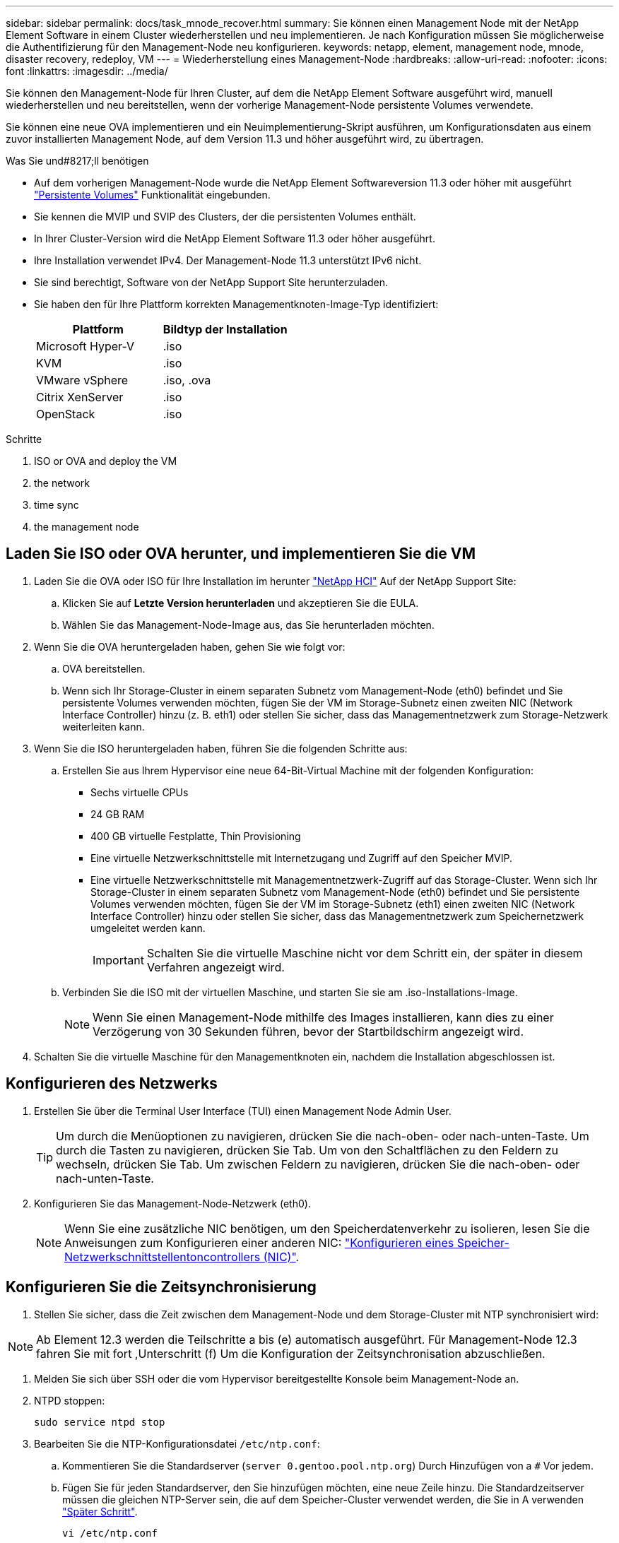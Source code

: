 ---
sidebar: sidebar 
permalink: docs/task_mnode_recover.html 
summary: Sie können einen Management Node mit der NetApp Element Software in einem Cluster wiederherstellen und neu implementieren. Je nach Konfiguration müssen Sie möglicherweise die Authentifizierung für den Management-Node neu konfigurieren. 
keywords: netapp, element, management node, mnode, disaster recovery, redeploy, VM 
---
= Wiederherstellung eines Management-Node
:hardbreaks:
:allow-uri-read: 
:nofooter: 
:icons: font
:linkattrs: 
:imagesdir: ../media/


[role="lead"]
Sie können den Management-Node für Ihren Cluster, auf dem die NetApp Element Software ausgeführt wird, manuell wiederherstellen und neu bereitstellen, wenn der vorherige Management-Node persistente Volumes verwendete.

Sie können eine neue OVA implementieren und ein Neuimplementierung-Skript ausführen, um Konfigurationsdaten aus einem zuvor installierten Management Node, auf dem Version 11.3 und höher ausgeführt wird, zu übertragen.

.Was Sie und#8217;ll benötigen
* Auf dem vorherigen Management-Node wurde die NetApp Element Softwareversion 11.3 oder höher mit ausgeführt link:concept_hci_volumes.html#persistent-volumes["Persistente Volumes"] Funktionalität eingebunden.
* Sie kennen die MVIP und SVIP des Clusters, der die persistenten Volumes enthält.
* In Ihrer Cluster-Version wird die NetApp Element Software 11.3 oder höher ausgeführt.
* Ihre Installation verwendet IPv4. Der Management-Node 11.3 unterstützt IPv6 nicht.
* Sie sind berechtigt, Software von der NetApp Support Site herunterzuladen.
* Sie haben den für Ihre Plattform korrekten Managementknoten-Image-Typ identifiziert:
+
[cols="30,30"]
|===
| Plattform | Bildtyp der Installation 


| Microsoft Hyper-V | .iso 


| KVM | .iso 


| VMware vSphere | .iso, .ova 


| Citrix XenServer | .iso 


| OpenStack | .iso 
|===


.Schritte
.  ISO or OVA and deploy the VM
.  the network
.  time sync
.  the management node




== Laden Sie ISO oder OVA herunter, und implementieren Sie die VM

. Laden Sie die OVA oder ISO für Ihre Installation im herunter https://mysupport.netapp.com/site/products/all/details/netapp-hci/downloads-tab["NetApp HCI"^] Auf der NetApp Support Site:
+
.. Klicken Sie auf *Letzte Version herunterladen* und akzeptieren Sie die EULA.
.. Wählen Sie das Management-Node-Image aus, das Sie herunterladen möchten.


. Wenn Sie die OVA heruntergeladen haben, gehen Sie wie folgt vor:
+
.. OVA bereitstellen.
.. Wenn sich Ihr Storage-Cluster in einem separaten Subnetz vom Management-Node (eth0) befindet und Sie persistente Volumes verwenden möchten, fügen Sie der VM im Storage-Subnetz einen zweiten NIC (Network Interface Controller) hinzu (z. B. eth1) oder stellen Sie sicher, dass das Managementnetzwerk zum Storage-Netzwerk weiterleiten kann.


. Wenn Sie die ISO heruntergeladen haben, führen Sie die folgenden Schritte aus:
+
.. Erstellen Sie aus Ihrem Hypervisor eine neue 64-Bit-Virtual Machine mit der folgenden Konfiguration:
+
*** Sechs virtuelle CPUs
*** 24 GB RAM
*** 400 GB virtuelle Festplatte, Thin Provisioning
*** Eine virtuelle Netzwerkschnittstelle mit Internetzugang und Zugriff auf den Speicher MVIP.
*** Eine virtuelle Netzwerkschnittstelle mit Managementnetzwerk-Zugriff auf das Storage-Cluster. Wenn sich Ihr Storage-Cluster in einem separaten Subnetz vom Management-Node (eth0) befindet und Sie persistente Volumes verwenden möchten, fügen Sie der VM im Storage-Subnetz (eth1) einen zweiten NIC (Network Interface Controller) hinzu oder stellen Sie sicher, dass das Managementnetzwerk zum Speichernetzwerk umgeleitet werden kann.
+

IMPORTANT: Schalten Sie die virtuelle Maschine nicht vor dem Schritt ein, der später in diesem Verfahren angezeigt wird.



.. Verbinden Sie die ISO mit der virtuellen Maschine, und starten Sie sie am .iso-Installations-Image.
+

NOTE: Wenn Sie einen Management-Node mithilfe des Images installieren, kann dies zu einer Verzögerung von 30 Sekunden führen, bevor der Startbildschirm angezeigt wird.



. Schalten Sie die virtuelle Maschine für den Managementknoten ein, nachdem die Installation abgeschlossen ist.




== Konfigurieren des Netzwerks

. Erstellen Sie über die Terminal User Interface (TUI) einen Management Node Admin User.
+

TIP: Um durch die Menüoptionen zu navigieren, drücken Sie die nach-oben- oder nach-unten-Taste. Um durch die Tasten zu navigieren, drücken Sie Tab. Um von den Schaltflächen zu den Feldern zu wechseln, drücken Sie Tab. Um zwischen Feldern zu navigieren, drücken Sie die nach-oben- oder nach-unten-Taste.

. Konfigurieren Sie das Management-Node-Netzwerk (eth0).
+

NOTE: Wenn Sie eine zusätzliche NIC benötigen, um den Speicherdatenverkehr zu isolieren, lesen Sie die Anweisungen zum Konfigurieren einer anderen NIC: link:task_mnode_install_add_storage_NIC.html["Konfigurieren eines Speicher-Netzwerkschnittstellentoncontrollers (NIC)"].





== Konfigurieren Sie die Zeitsynchronisierung

. Stellen Sie sicher, dass die Zeit zwischen dem Management-Node und dem Storage-Cluster mit NTP synchronisiert wird:



NOTE: Ab Element 12.3 werden die Teilschritte a bis (e) automatisch ausgeführt. Für Management-Node 12.3 fahren Sie mit fort ,Unterschritt (f) Um die Konfiguration der Zeitsynchronisation abzuschließen.

. Melden Sie sich über SSH oder die vom Hypervisor bereitgestellte Konsole beim Management-Node an.
. NTPD stoppen:
+
[listing]
----
sudo service ntpd stop
----
. Bearbeiten Sie die NTP-Konfigurationsdatei `/etc/ntp.conf`:
+
.. Kommentieren Sie die Standardserver (`server 0.gentoo.pool.ntp.org`) Durch Hinzufügen von a `#` Vor jedem.
.. Fügen Sie für jeden Standardserver, den Sie hinzufügen möchten, eine neue Zeile hinzu. Die Standardzeitserver müssen die gleichen NTP-Server sein, die auf dem Speicher-Cluster verwendet werden, die Sie in A verwenden link:task_mnode_recover.html#configure-the-management-node["Später Schritt"].
+
[listing]
----
vi /etc/ntp.conf

#server 0.gentoo.pool.ntp.org
#server 1.gentoo.pool.ntp.org
#server 2.gentoo.pool.ntp.org
#server 3.gentoo.pool.ntp.org
server <insert the hostname or IP address of the default time server>
----
.. Speichern Sie die Konfigurationsdatei nach Abschluss.


. Erzwingen einer NTP-Synchronisierung mit dem neu hinzugefügten Server.
+
[listing]
----
sudo ntpd -gq
----
. NTPD neu starten.
+
[listing]
----
sudo service ntpd start
----
. [[substep_f_recover_config_time_Sync]]Zeitsynchronisierung mit Host über den Hypervisor deaktivieren (im Folgenden ein VMware-Beispiel):
+

NOTE: Wenn Sie den mNode in einer anderen Hypervisor-Umgebung als VMware bereitstellen, zum Beispiel vom .iso-Image in einer OpenStack-Umgebung, finden Sie in der Hypervisor-Dokumentation die entsprechenden Befehle.

+
.. Periodische Zeitsynchronisierung deaktivieren:
+
[listing]
----
vmware-toolbox-cmd timesync disable
----
.. Den aktuellen Status des Dienstes anzeigen und bestätigen:
+
[listing]
----
vmware-toolbox-cmd timesync status
----
.. Überprüfen Sie in vSphere das `Synchronize guest time with host` Das Kontrollkästchen ist in den VM-Optionen nicht aktiviert.
+

NOTE: Aktivieren Sie diese Option nicht, wenn Sie zukünftige Änderungen an der VM vornehmen.






NOTE: Bearbeiten Sie NTP nicht, nachdem Sie die Konfiguration zur Zeitsynchronisation abgeschlossen haben, da es sich auf das NTP beim Ausführen des auswirkt ,Befehl „Neuimplementierung“ Auf dem Management-Node.



== Konfigurieren Sie den Management-Node

. Erstellen eines temporären Zielverzeichnisses für den Inhalt des Management Services-Pakets:
+
[listing]
----
mkdir -p /sf/etc/mnode/mnode-archive
----
. Laden Sie das Management-Services-Bundle (Version 2.15.28 oder höher) herunter, das zuvor auf dem vorhandenen Management-Node installiert wurde, und speichern Sie es im `/sf/etc/mnode/` Verzeichnis.
. Extrahieren Sie das heruntergeladene Bundle mit dem folgenden Befehl und ersetzen Sie den Wert in [ ] Klammern (einschließlich der Klammern) durch den Namen der Bundle-Datei:
+
[listing]
----
tar -C /sf/etc/mnode -xvf /sf/etc/mnode/[management services bundle file]
----
. Extrahieren Sie die resultierende Datei in das `/sf/etc/mnode-archive` Verzeichnis:
+
[listing]
----
tar -C /sf/etc/mnode/mnode-archive -xvf /sf/etc/mnode/services_deploy_bundle.tar.gz
----
. Eine Konfigurationsdatei für Konten und Volumes erstellen:
+
[listing]
----
echo '{"trident": true, "mvip": "[mvip IP address]", "account_name": "[persistent volume account name]"}' | sudo tee /sf/etc/mnode/mnode-archive/management-services-metadata.json
----
+
.. Ersetzen Sie den Wert in [ ] Klammern (einschließlich der Klammern) für jeden der folgenden erforderlichen Parameter:
+
*** *[mvip IP-Adresse]*: Die Management-virtuelle IP-Adresse des Storage-Clusters. Konfigurieren Sie den Management-Node mit demselben Storage-Cluster, das Sie während verwendet haben link:task_mnode_recover.html#configure-time-sync["Konfiguration von NTP-Servern"].
*** *[Kontoname des persistenten Volumes]*: Der Name des Kontos, der mit allen persistenten Volumes in diesem Speicher-Cluster verknüpft ist.




. Konfigurieren und Ausführen des Befehls „Management Node Neuimplementierung“, um eine Verbindung zu persistenten Volumes zu herstellen, die im Cluster gehostet werden, und um Services mit früheren Management-Node-Konfigurationsdaten zu starten:
+

NOTE: Sie werden aufgefordert, Passwörter in einer sicheren Eingabeaufforderung einzugeben. Wenn sich Ihr Cluster hinter einem Proxy-Server befindet, müssen Sie die Proxy-Einstellungen konfigurieren, damit Sie ein öffentliches Netzwerk erreichen können.

+
[listing]
----
/sf/packages/mnode/redeploy-mnode --mnode_admin_user [username]
----
+
.. Ersetzen Sie den Wert in [ ]-Klammern (einschließlich der Klammern) durch den Benutzernamen für das Administratorkonto für den Managementknoten. Dies ist wahrscheinlich der Benutzername für das Benutzerkonto, mit dem Sie sich beim Management-Node anmelden.
+

NOTE: Sie können den Benutzernamen hinzufügen oder dem Skript erlauben, Sie zur Eingabe der Informationen zu auffordern.

.. Führen Sie die aus `redeploy-mnode` Befehl. Das Skript zeigt eine Erfolgsmeldung an, wenn die erneute Implementierung abgeschlossen ist.
.. Wenn Sie unter Verwendung des vollständig qualifizierten Domain-Namens (FQDN) des Systems auf Element oder NetApp HCI-Webschnittstellen (z. B. der Management-Node oder NetApp Hybrid Cloud Control) zugreifen, link:task_hcc_upgrade_management_node.html#reconfigure-authentication-using-the-management-node-rest-api["Konfigurieren Sie die Authentifizierung für den Management-Node neu"].





IMPORTANT: SSH-Funktion, die bietet link:task_mnode_enable_remote_support_connections.html["Zugriff auf Session-Session (Remote Support Tunnel) durch NetApp Support"] Ist auf Management-Nodes mit Management-Services 2.18 und höher standardmäßig deaktiviert. Wenn Sie zuvor die SSH-Funktion auf dem Management-Node aktiviert hatten, müssen Sie möglicherweise auch link:task_mnode_ssh_management.html["Deaktivieren Sie SSH erneut"] Auf dem wiederhergestellten Management-Node.

[discrete]
== Weitere Informationen

* link:concept_hci_volumes.html#persistent-volumes["Persistente Volumes"]
* https://docs.netapp.com/us-en/vcp/index.html["NetApp Element Plug-in für vCenter Server"^]
* https://www.netapp.com/hybrid-cloud/hci-documentation/["Seite „NetApp HCI Ressourcen“"^]

